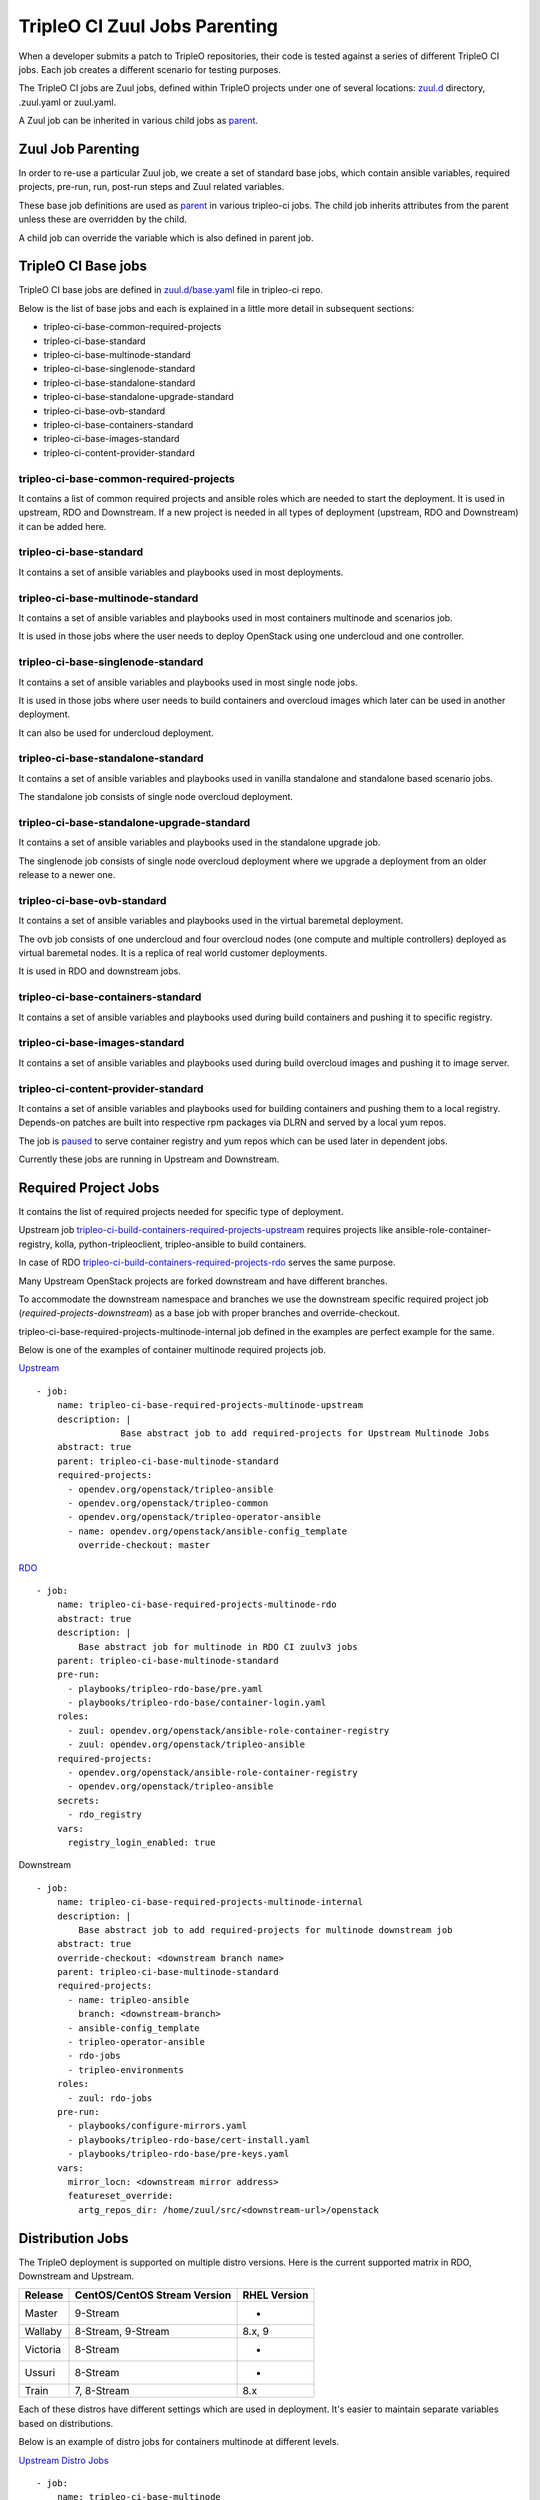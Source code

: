 TripleO CI Zuul Jobs Parenting
==============================

When a developer submits a patch to TripleO repositories, their code is
tested against a series of different TripleO CI jobs.
Each job creates a different scenario for testing purposes.

The TripleO CI jobs are Zuul jobs, defined within TripleO projects under
one of several locations: `zuul.d`_ directory, .zuul.yaml or zuul.yaml.

A Zuul job can be inherited in various child jobs as `parent`_.


Zuul Job Parenting
++++++++++++++++++

In order to re-use a particular Zuul job, we create
a set of standard base jobs, which contain
ansible variables, required projects, pre-run, run,
post-run steps and Zuul related variables.

These base job definitions are used as `parent`_ in various tripleo-ci
jobs. The child job inherits attributes from the parent unless
these are overridden by the child.

A child job can override the variable which is also defined
in parent job.

TripleO CI Base jobs
++++++++++++++++++++

TripleO CI base jobs are defined in `zuul.d/base.yaml`_ file
in tripleo-ci repo.

Below is the list of base jobs and each is explained in a little more detail
in subsequent sections:

* tripleo-ci-base-common-required-projects
* tripleo-ci-base-standard
* tripleo-ci-base-multinode-standard
* tripleo-ci-base-singlenode-standard
* tripleo-ci-base-standalone-standard
* tripleo-ci-base-standalone-upgrade-standard
* tripleo-ci-base-ovb-standard
* tripleo-ci-base-containers-standard
* tripleo-ci-base-images-standard
* tripleo-ci-content-provider-standard

tripleo-ci-base-common-required-projects
----------------------------------------

It contains a list of common required projects and ansible roles
which are needed to start the deployment. It is used in
upstream, RDO and Downstream.
If a new project is needed in all types of deployment
(upstream, RDO and Downstream) it can be added here.

tripleo-ci-base-standard
------------------------

It contains a set of ansible variables and playbooks used in
most deployments.

tripleo-ci-base-multinode-standard
----------------------------------
It contains a set of ansible variables and playbooks used in
most containers multinode and scenarios job.

It is used in those jobs where the user needs to deploy
OpenStack using one undercloud and one controller.

tripleo-ci-base-singlenode-standard
-----------------------------------
It contains a set of ansible variables and playbooks used in
most single node jobs.

It is used in those jobs where user needs to build containers
and overcloud images which later can be used in another deployment.

It can also be used for undercloud deployment.

tripleo-ci-base-standalone-standard
-----------------------------------
It contains a set of ansible variables and playbooks used in
vanilla standalone and standalone based scenario jobs.

The standalone job consists of single node overcloud deployment.

tripleo-ci-base-standalone-upgrade-standard
-------------------------------------------
It contains a set of ansible variables and playbooks used in
the standalone upgrade job.

The singlenode job consists of single node overcloud deployment
where we upgrade a deployment from an older release to a newer one.

tripleo-ci-base-ovb-standard
----------------------------
It contains a set of ansible variables and playbooks used in
the virtual baremetal deployment.

The ovb job consists of one undercloud and four overcloud
nodes (one compute and multiple controllers) deployed as
virtual baremetal nodes. It is a replica of
real world customer deployments.

It is used in RDO and downstream jobs.

tripleo-ci-base-containers-standard
-----------------------------------
It contains a set of ansible variables and playbooks used
during build containers and pushing it to specific registry.

tripleo-ci-base-images-standard
-------------------------------
It contains a set of ansible variables and playbooks used
during build overcloud images and pushing it to image server.

tripleo-ci-content-provider-standard
------------------------------------
It contains a set of ansible variables and playbooks used for
building containers and pushing them to a local registry.
Depends-on patches are built into respective rpm packages via DLRN and
served by a local yum repos.

The job is `paused`_ to serve container registry and yum repos which
can be used later in dependent jobs.

Currently these jobs are running in Upstream and Downstream.

Required Project Jobs
+++++++++++++++++++++

It contains the list of required projects needed for specific type
of deployment.

Upstream job `tripleo-ci-build-containers-required-projects-upstream`_
requires projects like ansible-role-container-registry,
kolla, python-tripleoclient, tripleo-ansible to build containers.

In case of RDO `tripleo-ci-build-containers-required-projects-rdo`_ serves the
same purpose.

Many Upstream OpenStack projects are forked downstream and have different
branches.

To accommodate the downstream namespace and branches we use the downstream
specific required project job (*required-projects-downstream*)
as a base job with proper branches and override-checkout.

tripleo-ci-base-required-projects-multinode-internal job defined in the
examples are perfect example for the same.

Below is one of the examples of container multinode required projects job.

`Upstream`_ ::

    - job:
        name: tripleo-ci-base-required-projects-multinode-upstream
        description: |
                    Base abstract job to add required-projects for Upstream Multinode Jobs
        abstract: true
        parent: tripleo-ci-base-multinode-standard
        required-projects:
          - opendev.org/openstack/tripleo-ansible
          - opendev.org/openstack/tripleo-common
          - opendev.org/openstack/tripleo-operator-ansible
          - name: opendev.org/openstack/ansible-config_template
            override-checkout: master

`RDO`_ ::

    - job:
        name: tripleo-ci-base-required-projects-multinode-rdo
        abstract: true
        description: |
            Base abstract job for multinode in RDO CI zuulv3 jobs
        parent: tripleo-ci-base-multinode-standard
        pre-run:
          - playbooks/tripleo-rdo-base/pre.yaml
          - playbooks/tripleo-rdo-base/container-login.yaml
        roles:
          - zuul: opendev.org/openstack/ansible-role-container-registry
          - zuul: opendev.org/openstack/tripleo-ansible
        required-projects:
          - opendev.org/openstack/ansible-role-container-registry
          - opendev.org/openstack/tripleo-ansible
        secrets:
          - rdo_registry
        vars:
          registry_login_enabled: true


Downstream ::

    - job:
        name: tripleo-ci-base-required-projects-multinode-internal
        description: |
            Base abstract job to add required-projects for multinode downstream job
        abstract: true
        override-checkout: <downstream branch name>
        parent: tripleo-ci-base-multinode-standard
        required-projects:
          - name: tripleo-ansible
            branch: <downstream-branch>
          - ansible-config_template
          - tripleo-operator-ansible
          - rdo-jobs
          - tripleo-environments
        roles:
          - zuul: rdo-jobs
        pre-run:
          - playbooks/configure-mirrors.yaml
          - playbooks/tripleo-rdo-base/cert-install.yaml
          - playbooks/tripleo-rdo-base/pre-keys.yaml
        vars:
          mirror_locn: <downstream mirror address>
          featureset_override:
            artg_repos_dir: /home/zuul/src/<downstream-url>/openstack

Distribution Jobs
+++++++++++++++++

The TripleO deployment is supported on multiple distro versions.
Here is the current supported matrix in RDO, Downstream and Upstream.

+----------+------------------------------+-------------+
| Release  | CentOS/CentOS Stream Version |RHEL Version |
+==========+==============================+=============+
| Master   | 9-Stream                     |-            |
+----------+------------------------------+-------------+
| Wallaby  | 8-Stream, 9-Stream           |8.x, 9       |
+----------+------------------------------+-------------+
| Victoria | 8-Stream                     |-            |
+----------+------------------------------+-------------+
| Ussuri   | 8-Stream                     |-            |
+----------+------------------------------+-------------+
| Train    | 7, 8-Stream                  |8.x          |
+----------+------------------------------+-------------+

Each of these distros have different settings which are used in deployment.
It's easier to maintain separate variables based on distributions.

Below is an example of distro jobs for containers multinode at different levels.

`Upstream Distro Jobs`_ ::


    - job:
        name: tripleo-ci-base-multinode
        abstract: true
        description: |
                    Base abstract job for multinode TripleO CI C7 zuulv3 jobs
        parent: tripleo-ci-base-required-projects-multinode-upstream
        nodeset: two-centos-7-nodes


    - job:
        name: tripleo-ci-base-multinode-centos-8
        abstract: true
        description: |
                    Base abstract job for multinode TripleO CI centos-8 zuulv3 jobs
        parent: tripleo-ci-base-required-projects-multinode-upstream
        nodeset: two-centos-8-nodes

    - job:
        name: tripleo-ci-base-multinode-centos-9
        abstract: true
        description: |
                    Base abstract job for multinode TripleO CI centos-9 zuulv3 jobs
        parent: tripleo-ci-base-required-projects-multinode-upstream
        nodeset: two-centos-9-nodes

`RDO Distro Jobs`_ ::

    - job:
        name: tripleo-ci-base-multinode-periodic
        parent: tripleo-ci-base-multinode-rdo
        pre-run: playbooks/tripleo-ci-periodic-base/pre.yaml
        post-run: playbooks/tripleo-ci-periodic-base/post.yaml
        required-projects:
          - config
          - rdo-infra/ci-config
        roles:
          - zuul: rdo-infra/ci-config
        secrets:
          - dlrnapi

    - job:
        name: tripleo-ci-base-multinode-periodic-centos-8
        parent: tripleo-ci-base-multinode-rdo-centos-8
        pre-run: playbooks/tripleo-ci-periodic-base/pre.yaml
        post-run: playbooks/tripleo-ci-periodic-base/post.yaml
        required-projects:
          - config
          - rdo-infra/ci-config
        roles:
          - zuul: rdo-infra/ci-config
        vars:
          promote_source: tripleo-ci-testing
        secrets:
          - dlrnapi

    - job:
        name: tripleo-ci-base-multinode-periodic-centos-9
        parent: tripleo-ci-base-multinode-rdo-centos-9
        pre-run: playbooks/tripleo-ci-periodic-base/pre.yaml
        post-run: playbooks/tripleo-ci-periodic-base/post.yaml
        required-projects:
          - config
          - rdo-infra/ci-config
        roles:
          - zuul: rdo-infra/ci-config
        vars:
          promote_source: tripleo-ci-testing
        secrets:
          - dlrnapi

Zuul Job Inheritance Order
++++++++++++++++++++++++++

Here is an example of Upstream inheritance of tripleo-ci-centos-9-containers-multinode_ job.::

    tripleo-ci-base-common-required-projects
       |
       v
    tripleo-ci-base-standard
       |
       v
    tripleo-ci-base-multinode-standard
       |
       v
    tripleo-ci-base-required-projects-multinode-upstream
       |
       v
    tripleo-ci-base-multinode-centos-9
       |
       v
    tripleo-ci-centos-9-containers-multinode


Here is the another example of RDO job periodic-tripleo-ci-centos-8-containers-multinode-master_ ::

    tripleo-ci-base-multinode-standard
       |
       v
    tripleo-ci-base-required-projects-multinode-rdo
       |
       v
    tripleo-ci-base-multinode-rdo-centos-8
       |
       v
    tripleo-ci-base-multinode-periodic-centos-8
       |
       v
    periodic-tripleo-ci-centos-8-containers-multinode-master


TripleO CI Zuul Job Repos
+++++++++++++++++++++++++

Below is the list of repos where tripleo-ci related Zuul jobs are defined.

Upstream
--------
* `tripleo-ci <https://opendev.org/openstack/tripleo-ci/src/branch/master/zuul.d>`_

RDO
---
* `config <https://github.com/rdo-infra/review.rdoproject.org-config/tree/master/zuul.d>`_: Jobs which needs secrets are defined here.
* `rdo-jobs <https://github.com/rdo-infra/rdo-jobs/tree/master/zuul.d>`_

FAQs regarding TripleO CI jobs
++++++++++++++++++++++++++++++

* If we have a new project, which needs to be tested at all places
  and installed from source but

  - cloned from upstream source, then it must be added under required-projects
    at tripleo-ci-base-common-required-projects job.

  - the project namespace is different in Upstream and downstream, then it must be
    added under required-projects at
    Downstream (tripleo-ci-base-required-projects-multinode-internal) or
    Upstream (tripleo-ci-base-required-projects-multinode-upstream) specific
    required-projects parent job.

  - if the project is only developed at downstream or RDO or Upstream, then it must
    be added under required project at downstream or RDO or Upstream required-projects
    parent job.

* In order to add support for new distros, please use required-projects job as a
  parent and then create distro version specific child job with required nodeset.

* If a project with different branch is re-added in child job required-projects,
  then the child job project will be used in the deployment.

* If a playbook (which calls another role, exists in different repo) is called at
  pre-run step in Zuul job, then role specific required projects and roles needs
  to be added at that job level. For example: In `tripleo-ci-containers-rdo-upstream-pre`_
  job, ansible-role-container-registry and triple-ansible is needed for pre.yaml playbook.
  So both projects are added in roles and required-projects.

* If a job having pre/post run playbook needs zuul secrets and playbook depends on
  distros, then the job needs to be defined in config repo.

* We should not use branches `attributes`_ in Zuul Distro jobs or options jobs.

.. _`zuul.d`: https://opendev.org/openstack/tripleo-ci/src/branch/master/zuul.d
.. _`parent`: https://zuul-ci.org/docs/zuul/latest/config/job.html#attr-job.parent
.. _`zuul.d/base.yaml`: https://opendev.org/openstack/tripleo-ci/src/branch/master/zuul.d/base.yaml
.. _`tripleo-ci-build-containers-required-projects-rdo`: https://github.com/rdo-infra/rdo-jobs/commit/86e7e63ce6da27c2815afa845a6878cf96acdb47#diff-4897e02c92e2979a54f09d6eb383dba74c9a9211b065a52f9ecc4efbcce19637R17
.. _`paused`: https://zuul-ci.org/docs/zuul/latest/job-content.html#pausing-the-job
.. _`tripleo-ci-build-containers-required-projects-upstream`: https://opendev.org/openstack/tripleo-ci/commit/1d640d09fd808caa33b82f0bdd5622120cebef09
.. _`Upstream`: https://opendev.org/openstack/tripleo-ci/src/commit/9e270ea7f8c19fc3902a38d87a7ea4ace8219cd9/zuul.d/multinode-jobs.yaml#L17
.. _`RDO`: https://github.com/rdo-infra/review.rdoproject.org-config/commit/b96b916fb2446171f5040ba8168c470a79f1befa#diff-80b60a19d10a7b56e22da7bfc1926e4e8d2143670b3ec3f26d009bda8e8910bfR527
.. _`Upstream Distro Jobs`: https://github.com/openstack/tripleo-ci/commit/9e270ea7f8c19fc3902a38d87a7ea4ace8219cd9#diff-7653508e44c2cd8de8b5140648d7583c5efb27f0012155ff21f83c22edad69a3R29-R57
.. _`RDO Distro Jobs`: https://github.com/rdo-infra/review.rdoproject.org-config/commit/b96b916fb2446171f5040ba8168c470a79f1befa#diff-80b60a19d10a7b56e22da7bfc1926e4e8d2143670b3ec3f26d009bda8e8910bfR574-R616
.. _`periodic-tripleo-ci-centos-8-containers-multinode-master`: https://review.rdoproject.org/zuul/job/periodic-tripleo-ci-centos-8-containers-multinode-master
.. _`tripleo-ci-centos-9-containers-multinode`: https://zuul.openstack.org/job/tripleo-ci-centos-9-containers-multinode
.. _`tripleo-ci-containers-rdo-upstream-pre`: https://opendev.org/openstack/tripleo-ci/commit/05366af2930d76b4791a0fcb1f8ed9fddb132721
.. _`attributes`: https://opendev.org/openstack/tripleo-ci/commit/bda6e1a61a846890c9cc39d0bc91952e9c6deb8f
